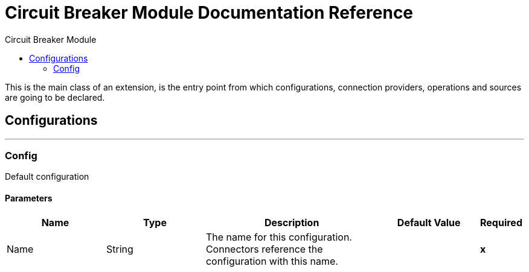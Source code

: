 :toc:               left
:toc-title:         Circuit Breaker Module
:toclevels:         2
:last-update-label!:
:docinfo:
:source-highlighter: coderay
:icons: font


= Circuit Breaker Module Documentation Reference

+++
This is the main class of an extension, is the entry point from which configurations, connection providers, operations and sources are going to be declared.
+++


== Configurations
---
[[config]]
=== Config

+++
Default configuration
+++

==== Parameters
[cols=".^20%,.^20%,.^35%,.^20%,^.^5%", options="header"]
|======================
| Name | Type | Description | Default Value | Required
|Name | String | The name for this configuration. Connectors reference the configuration with this name. | | *x*{nbsp}
|======================







